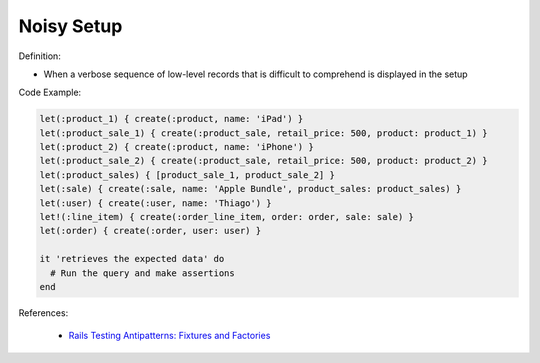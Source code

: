 Noisy Setup
^^^^^
Definition:

* When a verbose sequence of low-level records that is difficult to comprehend is displayed in the setup


Code Example:

.. code-block:: ruby

  let(:product_1) { create(:product, name: 'iPad') }
  let(:product_sale_1) { create(:product_sale, retail_price: 500, product: product_1) }
  let(:product_2) { create(:product, name: 'iPhone') }
  let(:product_sale_2) { create(:product_sale, retail_price: 500, product: product_2) }
  let(:product_sales) { [product_sale_1, product_sale_2] }
  let(:sale) { create(:sale, name: 'Apple Bundle', product_sales: product_sales) }
  let(:user) { create(:user, name: 'Thiago') }
  let!(:line_item) { create(:order_line_item, order: order, sale: sale) }
  let(:order) { create(:order, user: user) }

  it 'retrieves the expected data' do
    # Run the query and make assertions
  end

References:

 * `Rails Testing Antipatterns: Fixtures and Factories <https://semaphoreci.com/blog/2014/01/14/rails-testing-antipatterns-fixtures-and-factories.html>`_


